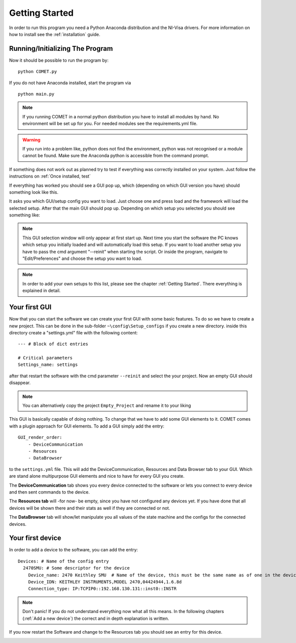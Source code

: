 Getting Started
===============

In order to run this program you need a Python Anaconda distribution and the NI-Visa drivers.
For more information on how to install see the :ref:`installation` guide.


Running/Initializing The Program
~~~~~~~~~~~~~~~~~~~~~~~~~~~~~~~~

Now it should be possible to run the program by: ::

    python COMET.py

If you do not have Anaconda installed, start the program via ::

    python main.py

.. note:: If you running COMET in a normal python distribution you have to install all modules by hand. No environment will be set up for you. For needed modules see the requirements.yml file.

.. warning:: If you run into a problem like, python does not find the environment, python was not recognised or a module cannot be found. Make sure the Anaconda python is accessible from the command prompt.

If something does not work out as planned try to test if everything was correctly installed on your system. Just follow
the instructions on :ref:`Once installed, test`

If everything has worked you should see a GUI pop up, which (depending on which GUI version you have) should something look like
this.

.. image:: pictures/WELCOMECOMET.png
   :alt: PyVISA
   :class: floatingflask

It asks you which GUI/setup config you want to load. Just choose one and press load and the framework will load the selected setup.
After that the main GUI should pop up. Depending on which setup you selected you should see something like:

.. image:: pictures/COMET_GUI.png
   :alt: PyVISA
   :class: floatingflask

.. note:: This GUI selection window will only appear at first start up. Next time you start the software the PC knows which setup you initially loaded and will automatically load this setup. If you want to load another setup you have to pass the cmd argument "--reinit" when starting the script. Or inside the program, navigate to "Edit/Preferences" and choose the setup you want to load.

.. note:: In order to add your own setups to this list, please see the chapter :ref:`Getting Started`. There everything is explained in detail.


Your first GUI
~~~~~~~~~~~~~~

Now that you can start the software we can create your first GUI with some basic features.
To do so we have to create a new project. This can be done in the sub-folder ``~\config\Setup_configs`` if you create a new directory.
inside this directory create a "settings.yml" file with the following content: ::

    --- # Block of dict entries

    # Critical parameters
    Settings_name: settings

after that restart the software with the cmd parameter ``--reinit`` and select the your project. Now an empty GUI should disappear.

.. note:: You can alternatively copy the project ``Empty_Project`` and rename it to your liking

This GUI is basically capable of doing nothing. To change that we have to add some GUI elements to it.
COMET comes with a plugin approach for GUI elements. To add a GUI simply add the entry: ::

    GUI_render_order:
        - DeviceCommunication
        - Resources
        - DataBrowser

to the ``settings.yml`` file. This will add the DeviceCommunication, Resources and Data Browser tab to your GUI. Which are stand alone
multipurpose GUI elements and nice to have for every GUI you create.

The **DeviceCommunication** tab shows you every device connected to the software or lets you connect to every device and then sent commands to the device.

The **Resources tab** will -for now- be empty, since you have not configured any devices yet. If you have done that all devices will be
shown there and their stats as well if they are connected or not.

The **DataBrowser** tab will show/let manipulate you all values of the state machine and the configs for the connected devices.

.. image:: pictures/DeviceCom.png
   :alt: Flowchart_main
   :class: floatingflask


Your first device
~~~~~~~~~~~~~~~~~

In order to add a device to the software, you can add the entry: ::

    Devices: # Name of the config entry
      2470SMU: # Some descriptor for the device
        Device_name: 2470 Keithley SMU  # Name of the device, this must be the same name as of one in the device library                                                                # The actual device name from which it should get all commands
        Device_IDN: KEITHLEY INSTRUMENTS,MODEL 2470,04424944,1.6.8d
        Connection_type: IP:TCPIP0::192.168.130.131::inst0::INSTR

.. note:: Don't panic! If you do not understand everything now what all this means. In the following chapters (:ref:`Add a new device`) the correct and in depth explanation is written.

If you now restart the Software and change to the Resources tab you should see an entry for this device.

.. image:: pictures/Resources.png
   :alt: Flowchart_main
   :class: floatingflask



